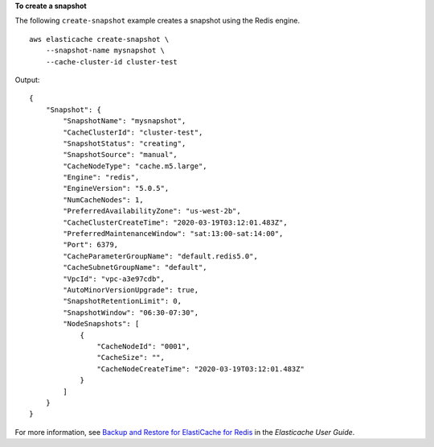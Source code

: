 **To create a snapshot**

The following ``create-snapshot`` example creates a snapshot using the Redis engine. ::

    aws elasticache create-snapshot \
        --snapshot-name mysnapshot \
        --cache-cluster-id cluster-test

Output::

    {
        "Snapshot": {
            "SnapshotName": "mysnapshot",
            "CacheClusterId": "cluster-test",
            "SnapshotStatus": "creating",
            "SnapshotSource": "manual",
            "CacheNodeType": "cache.m5.large",
            "Engine": "redis",
            "EngineVersion": "5.0.5",
            "NumCacheNodes": 1,
            "PreferredAvailabilityZone": "us-west-2b",
            "CacheClusterCreateTime": "2020-03-19T03:12:01.483Z",
            "PreferredMaintenanceWindow": "sat:13:00-sat:14:00",
            "Port": 6379,
            "CacheParameterGroupName": "default.redis5.0",
            "CacheSubnetGroupName": "default",
            "VpcId": "vpc-a3e97cdb",
            "AutoMinorVersionUpgrade": true,
            "SnapshotRetentionLimit": 0,
            "SnapshotWindow": "06:30-07:30",
            "NodeSnapshots": [
                {
                    "CacheNodeId": "0001",
                    "CacheSize": "",
                    "CacheNodeCreateTime": "2020-03-19T03:12:01.483Z"
                }
            ]
        }
    }

For more information, see `Backup and Restore for ElastiCache for Redis <https://docs.aws.amazon.com/AmazonElastiCache/latest/red-ug/backups.html>`__ in the *Elasticache User Guide*.
